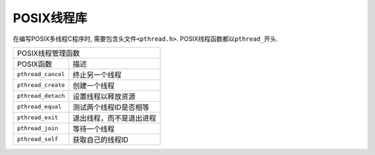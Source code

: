 POSIX线程库
============

在编写POSIX多线程C程序时, 需要包含头文件\ ``<pthread.h>``\ . 
POSIX线程函数都以\ ``pthread_``\ 开头.

================== ==========================
POSIX线程管理函数
---------------------------------------------
POSIX函数           描述
------------------ --------------------------
``pthread_cancel``  终止另一个线程
``pthread_create``  创建一个线程
``pthread_detach``  设置线程以释放资源
``pthread_equal``   测试两个线程ID是否相等
``pthread_exit``    退出线程，而不是退出进程
``pthread_join``    等待一个线程
``pthread_self``    获取自己的线程ID
================== ==========================
